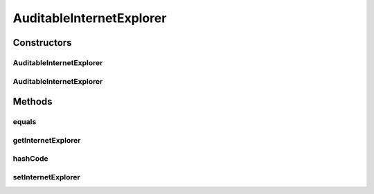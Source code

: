 .. java:import:: javax.persistence Column

.. java:import:: javax.persistence Entity

.. java:import:: javax.persistence GeneratedValue

.. java:import:: javax.persistence GenerationType

.. java:import:: javax.persistence Id

.. java:import:: javax.persistence JoinColumn

.. java:import:: javax.persistence ManyToOne

.. java:import:: javax.persistence PrimaryKeyJoinColumn

.. java:import:: javax.persistence SequenceGenerator

.. java:import:: org.hibernate.annotations Cascade

.. java:import:: org.hibernate.annotations CascadeType

AuditableInternetExplorer
=========================

.. java:package:: com.ncr.ATMMonitoring.pojo
   :noindex:

.. java:type:: @Entity public class AuditableInternetExplorer extends Auditable

   The Auditable Internet Explorer Pojo.

   :author: jmartin

Constructors
------------
AuditableInternetExplorer
^^^^^^^^^^^^^^^^^^^^^^^^^

.. java:constructor:: public AuditableInternetExplorer()
   :outertype: AuditableInternetExplorer

   Default constructor

AuditableInternetExplorer
^^^^^^^^^^^^^^^^^^^^^^^^^

.. java:constructor:: public AuditableInternetExplorer(InternetExplorer internetExplorer)
   :outertype: AuditableInternetExplorer

   Constructor

   :param internetExplorer: The internet explorer

Methods
-------
equals
^^^^^^

.. java:method:: @Override public boolean equals(Object obj)
   :outertype: AuditableInternetExplorer

getInternetExplorer
^^^^^^^^^^^^^^^^^^^

.. java:method:: public InternetExplorer getInternetExplorer()
   :outertype: AuditableInternetExplorer

   Get the internet explorer

   :return: The internet explorer

hashCode
^^^^^^^^

.. java:method:: @Override public int hashCode()
   :outertype: AuditableInternetExplorer

setInternetExplorer
^^^^^^^^^^^^^^^^^^^

.. java:method:: public void setInternetExplorer(InternetExplorer internetExplorer)
   :outertype: AuditableInternetExplorer

   Set the internet explorer

   :param The: internet explorer

